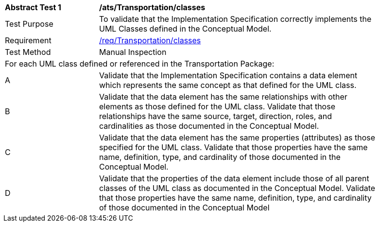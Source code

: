 [[ats_Transportation_classes]]
[width="90%",cols="2,6a"]
|===
^|*Abstract Test {counter:ats-id}* |*/ats/Transportation/classes* 
^|Test Purpose |To validate that the Implementation Specification correctly implements the UML Classes defined in the Conceptual Model.
^|Requirement |<<req_Transportation_classes,/req/Transportation/classes>>
^|Test Method |Manual Inspection
2+|For each UML class defined or referenced in the Transportation Package:
^|A |Validate that the Implementation Specification contains a data element which represents the same concept as that defined for the UML class.
^|B |Validate that the data element has the same relationships with other elements as those defined for the UML class. Validate that those relationships have the same source, target, direction, roles, and cardinalities as those documented in the Conceptual Model.
^|C |Validate that the data element has the same properties (attributes) as those specified for the UML class. Validate that those properties have the same name, definition, type, and cardinality of those documented in the Conceptual Model.
^|D |Validate that the properties of the data element include those of all parent classes of the UML class as documented in the Conceptual Model. Validate that those properties have the same name, definition, type, and cardinality of those documented in the Conceptual Model 
|===
